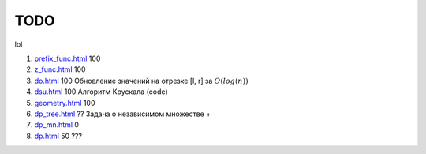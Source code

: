 TODO
""""

lol

#. `<prefix_func.html>`_ 100

#. `<z_func.html>`_ 100

#. `<do.html>`_ 100 Обновление значений на отрезке [l, r] за :math:`O(log(n))`

#. `<dsu.html>`_ 100 Алгоритм Крускала (code)

#. `<geometry.html>`_ 100

#. `<dp_tree.html>`_ ?? Задача о независимом множестве +

#. `<dp_mn.html>`_ 0

#. `<dp.html>`_ 50 ???


